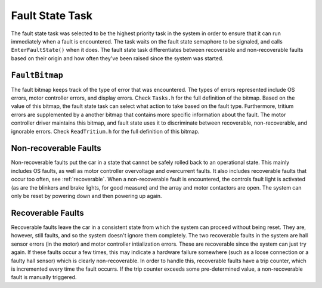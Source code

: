 ****************
Fault State Task
****************

The fault state task was selected to be the highest priority task in the system in order to ensure that it can run immediately when a fault is encountered. The task waits on the fault state semaphore to be signaled, and calls ``EnterFaultState()`` when it does. The fault state task differentiates between recoverable and non-recoverable faults based on their origin and how often they've been raised since the system was started.

``FaultBitmap``
===============

The fault bitmap keeps track of the type of error that was encountered. The types of errors represented include OS errors, motor controller errors, and display errors. Check ``Tasks.h`` for the full definition of the bitmap. Based on the value of this bitmap, the fault state task can select what action to take based on the fault type. Furthermore, tritium errors are supplemented by a another bitmap that contains more specific information about the fault. The motor controller driver maintains this bitmap, and fault state uses it to discriminate between recoverable, non-recoverable, and ignorable errors. Check ``ReadTritium.h`` for the full definition of this bitmap.


Non-recoverable Faults
======================

Non-recoverable faults put the car in a state that cannot be safely rolled back to an operational state. This mainly includes OS faults, as well as motor controller overvoltage and overcurrent faults. It also includes recoverable faults that occur too often, see :ref:`recoverable`. When a non-recoverable fault is encountered, the controls fault light is activated (as are the blinkers and brake lights, for good measure) and the array and motor contactors are open. The system can only be reset by powering down and then powering up again.

.. _recoverable:

Recoverable Faults
==================

Recoverable faults leave the car in a consistent state from which the system can proceed without being reset. They are, however, still faults, and so the system doesn't ignore them completely. The two recoverable faults in the system are hall sensor errors (in the motor) and motor controller intialization errors. These are recoverable since the system can just try again. If these faults occur a few times, this may indicate a hardware failure somewhere (such as a loose connection or a faulty hall sensor) which is clearly non-recoverable. In order to handle this, recoverable faults have a trip counter, which is incremented every time the fault occurrs. If the trip counter exceeds some pre-determined value, a non-recoverable fault is manually triggered.